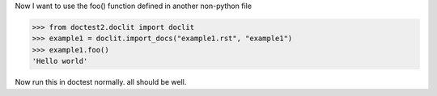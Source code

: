 Now I want to use the foo() function defined in 
another non-python file

>>> from doctest2.doclit import doclit
>>> example1 = doclit.import_docs("example1.rst", "example1")
>>> example1.foo()
'Hello world'

Now run this in doctest normally. all should be well.

